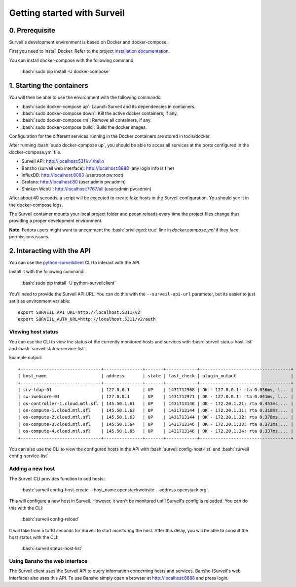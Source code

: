 .. _tutorial_getting_started:

.. role:: bash(code)
   :language: bash

Getting started with Surveil
----------------------------

0. Prerequisite
~~~~~~~~~~~~~~~

Surveil's development environment is based on Docker and docker-compose.

First you need to install Docker. Refer to the project `installation documentation <https://docs.docker.com/installation/>`_.

You can install docker-compose with the following command:

    :bash:`sudo pip install -U docker-compose`


1. Starting the containers
~~~~~~~~~~~~~~~~~~~~~~~~~~

You will then be able to use the environment with the following commands:

* :bash:`sudo docker-compose up`: Launch Surveil and its dependencies in containers.
* :bash:`sudo docker-compose down`: Kill the active docker containers, if any.
* :bash:`sudo docker-compose rm`: Remove all containers, if any.
* :bash:`sudo docker-compose build`: Build the docker images.

Configuration for the different services running in the Docker containers are
stored in tools/docker.

After running :bash:`sudo docker-compose up`, you should be able to acces all
services at the ports configured in the docker-compose.yml file.

* Surveil API: http://localhost:5311/v1/hello
* Bansho (surveil web interface): http://localhost:8888 (any login info is fine)
* InfluxDB: http://localhost:8083 (user:root pw:root)
* Grafana: http://localhost:80 (user:admin pw:admin)
* Shinken WebUI: http://localhost:7767/all (user:admin pw:admin)

After about 40 seconds, a script will be executed to create fake hosts in the
Surveil configuration. You should see it in the docker-compose logs.

The Surveil container mounts your local project folder and pecan reloads every
time the project files change thus providing a proper development environment.

**Note**: Fedora users might want to uncomment the :bash:`privileged: true` line in `docker.compose.yml` if they face permissions issues.

2. Interacting with the API
~~~~~~~~~~~~~~~~~~~~~~~~~~~

You can use the `python-surveilclient <https://pypi.python.org/pypi/python-surveilclient>`_ CLI to interact with the API.

Install it with the following command:

    :bash:`sudo pip install -U python-surveilclient`

You'll need to provide the Surveil API URL. You can do this with the
``--surveil-api-url`` parameter, but its easier to just set it as environment
variable::

    export SURVEIL_API_URL=http://localhost:5311/v2
    export SURVEIL_AUTH_URL=http://localhost:5311/v2/auth


Viewing host status
```````````````````
You can use the CLI to view the status of the currently monitored hosts and services with
:bash:`surveil status-host-list` and :bash:`surveil status-service-list`

Example output: ::

    +-------------------------------+---------------+-------+------------+-----------------------------------+
    | host_name                     | address       | state | last_check | plugin_output                     |
    +-------------------------------+---------------+-------+------------+-----------------------------------+
    | srv-ldap-01                   | 127.0.0.1     | UP    | 1431712968 | OK - 127.0.0.1: rta 0.036ms, l... |
    | sw-iwebcore-01                | 127.0.0.1     | UP    | 1431712971 | OK - 127.0.0.1: rta 0.041ms, l... |
    | os-controller-1.cloud.mtl.sfl | 145.50.1.61   | UP    | 1431713146 | OK - 172.20.1.21: rta 0.453ms,... |
    | os-compute-1.cloud.mtl.sfl    | 145.50.1.62   | UP    | 1431713144 | OK - 172.20.1.31: rta 0.318ms,... |
    | os-compute-2.cloud.mtl.sfl    | 145.50.1.63   | UP    | 1431713144 | OK - 172.20.1.32: rta 0.378ms,... |
    | os-compute-3.cloud.mtl.sfl    | 145.50.1.64   | UP    | 1431713146 | OK - 172.20.1.33: rta 0.373ms,... |
    | os-compute-4.cloud.mtl.sfl    | 145.50.1.65   | UP    | 1431713146 | OK - 172.20.1.34: rta 0.337ms,... |
    +-------------------------------+---------------+-------+------------+-----------------------------------+

You can also use the CLI to view the configured hosts in the API with
:bash:`surveil config-host-list` and :bash:`surveil config-service-list`

Adding a new host
`````````````````
The Surveil CLI provides function to add hosts:

    :bash:`surveil config-host-create --host_name openstackwebsite --address openstack.org`

This will configure a new host in Surveil. However, it won't be monitored until Surveil's config
is reloaded. You can do this with the CLI:

    :bash:`surveil config-reload`

It will take from 5 to 10 seconds for Surveil to start monitoring the host. After this delay, you
will be able to consult the host status with the CLI:

    :bash:`surveil status-host-list`

Using Bansho the web interface
``````````````````````````````
The Surveil client uses the Surveil API to query information concerning hosts
and services. Bansho (Surveil's web interface) also uses this API. To use Bansho simply
open a browser at `http://localhost:8888 <http://localhost:8888/#/view?view=liveHosts>`_ and press login.
